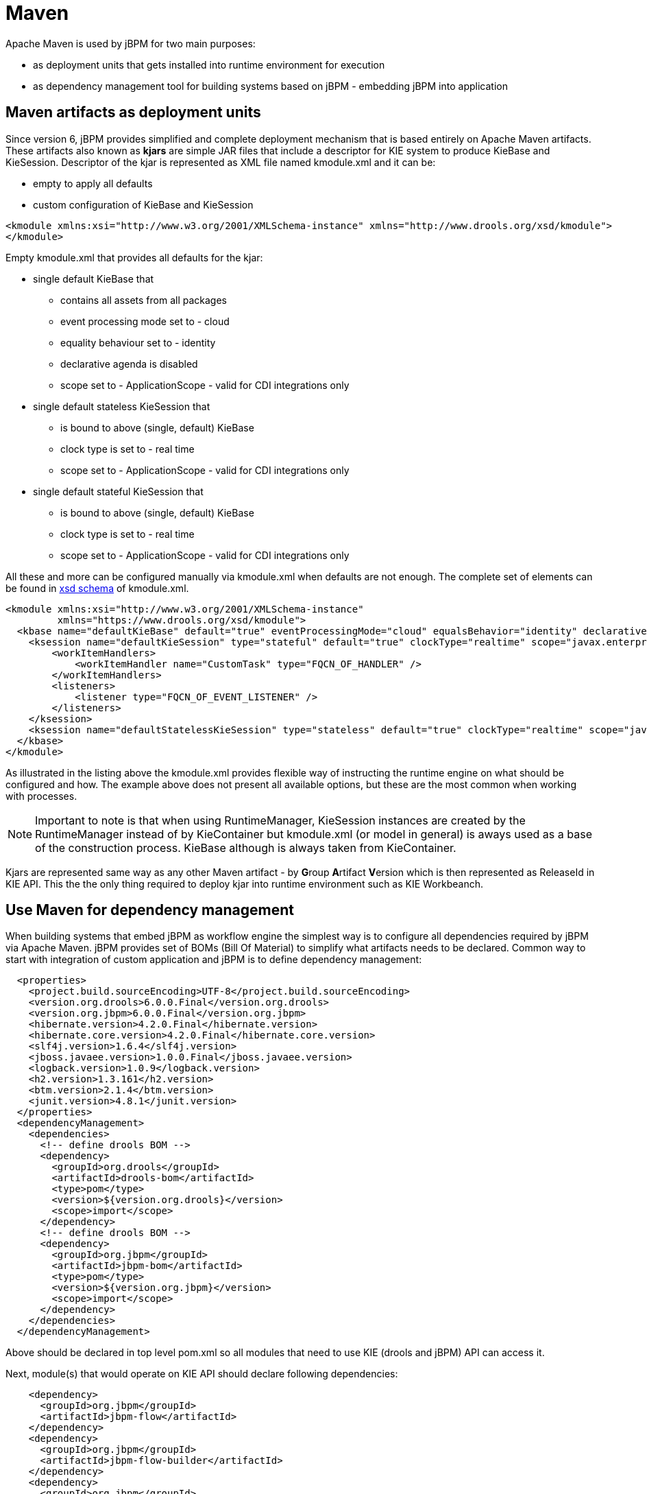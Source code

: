 
= Maven

Apache Maven is used by jBPM for two main purposes:

* as deployment units that gets installed into runtime environment for execution
* as dependency management tool for building systems based on jBPM - embedding jBPM into application

== Maven artifacts as deployment units

Since version 6, jBPM provides simplified and complete deployment mechanism that is based entirely on Apache Maven artifacts.
These artifacts also known as *kjars* are simple JAR files that include a descriptor for KIE system to produce KieBase and KieSession.
Descriptor of the kjar is represented as XML file named kmodule.xml and it can be:

* empty to apply all defaults
* custom configuration of KieBase and KieSession



[source,xml]
----
<kmodule xmlns:xsi="http://www.w3.org/2001/XMLSchema-instance" xmlns="http://www.drools.org/xsd/kmodule">
</kmodule>
----

Empty kmodule.xml that provides all defaults for the kjar:

* single default KieBase that 

** contains all assets from all packages
** event processing mode set to - cloud
** equality behaviour set to - identity
** declarative agenda is disabled
** scope set to - ApplicationScope - valid for CDI integrations only

* single default stateless KieSession that

** is bound to above (single, default) KieBase
** clock type is set to - real time
** scope set to - ApplicationScope - valid for CDI integrations only

* single default stateful KieSession that

** is bound to above (single, default) KieBase
** clock type is set to - real time
** scope set to - ApplicationScope - valid for CDI integrations only


All these and more can be configured manually via kmodule.xml when defaults are not enough.
The complete set of elements can be found in https://github.com/kiegroup/droolsjbpm-knowledge/blob/6.0.x/kie-api/src/main/resources/org/kie/api/kmodule.xsd[xsd
      schema] of kmodule.xml.

[source,xml]
----
<kmodule xmlns:xsi="http://www.w3.org/2001/XMLSchema-instance" 
         xmlns="https://www.drools.org/xsd/kmodule">
  <kbase name="defaultKieBase" default="true" eventProcessingMode="cloud" equalsBehavior="identity" declarativeAgenda="disabled" scope="javax.enterprise.context.ApplicationScoped" packages="*">
    <ksession name="defaultKieSession" type="stateful" default="true" clockType="realtime" scope="javax.enterprise.context.ApplicationScoped">
        <workItemHandlers>
            <workItemHandler name="CustomTask" type="FQCN_OF_HANDLER" />
        </workItemHandlers>
        <listeners>
            <listener type="FQCN_OF_EVENT_LISTENER" />
        </listeners>
    </ksession>
    <ksession name="defaultStatelessKieSession" type="stateless" default="true" clockType="realtime" scope="javax.enterprise.context.ApplicationScoped"/>
  </kbase>
</kmodule>
----

As illustrated in the listing above the kmodule.xml provides flexible way of instructing the runtime engine on what should be configured and how.
The example above does not present all available options, but these are the most common when working with processes. 

[NOTE]
====
Important to note is that when using RuntimeManager, KieSession instances are created by the RuntimeManager instead of by KieContainer but kmodule.xml (or model in general) is aways used as a base of the construction process.
KieBase although is always taken from KieContainer.
====

Kjars are represented same way as any other Maven artifact - by **G**roup **A**rtifact **V**ersion which is then represented as ReleaseId in KIE API.
This the the only thing required to deploy kjar into runtime environment such as KIE Workbeanch.

== Use Maven for dependency management

When building systems that embed jBPM as workflow engine the simplest way is to configure all dependencies required by jBPM via Apache Maven.
jBPM provides set of BOMs (Bill Of Material) to simplify what artifacts needs to be declared.
Common way to start with integration of custom application and jBPM is to define dependency management: 

[source,xml]
----
  <properties>
    <project.build.sourceEncoding>UTF-8</project.build.sourceEncoding>
    <version.org.drools>6.0.0.Final</version.org.drools>
    <version.org.jbpm>6.0.0.Final</version.org.jbpm>
    <hibernate.version>4.2.0.Final</hibernate.version>
    <hibernate.core.version>4.2.0.Final</hibernate.core.version>
    <slf4j.version>1.6.4</slf4j.version>
    <jboss.javaee.version>1.0.0.Final</jboss.javaee.version>
    <logback.version>1.0.9</logback.version>
    <h2.version>1.3.161</h2.version>
    <btm.version>2.1.4</btm.version>
    <junit.version>4.8.1</junit.version>
  </properties>
  <dependencyManagement>
    <dependencies>
      <!-- define drools BOM -->
      <dependency>
        <groupId>org.drools</groupId>
        <artifactId>drools-bom</artifactId>
        <type>pom</type>
        <version>${version.org.drools}</version>
        <scope>import</scope>
      </dependency>
      <!-- define drools BOM -->
      <dependency>
        <groupId>org.jbpm</groupId>
        <artifactId>jbpm-bom</artifactId>
        <type>pom</type>
        <version>${version.org.jbpm}</version>
        <scope>import</scope>
      </dependency>
    </dependencies>
  </dependencyManagement>
----

Above should be declared in top level pom.xml so all modules that need to use KIE (drools and jBPM) API can access it. 

Next, module(s) that would operate on KIE API should declare following dependencies:

[source,xml]
----
    <dependency>
      <groupId>org.jbpm</groupId>
      <artifactId>jbpm-flow</artifactId>
    </dependency>
    <dependency>
      <groupId>org.jbpm</groupId>
      <artifactId>jbpm-flow-builder</artifactId>
    </dependency>
    <dependency>
      <groupId>org.jbpm</groupId>
      <artifactId>jbpm-bpmn2</artifactId>
    </dependency>
    <dependency>
      <groupId>org.jbpm</groupId>
      <artifactId>jbpm-persistence-jpa</artifactId>
    </dependency>
    <dependency>
      <groupId>org.jbpm</groupId>
      <artifactId>jbpm-human-task-core</artifactId>
    </dependency>
    <dependency>
      <groupId>org.jbpm</groupId>
      <artifactId>jbpm-runtime-manager</artifactId>
    </dependency>
    <dependency>
      <groupId>org.slf4j</groupId>
      <artifactId>slf4j-api</artifactId>
      <version>${slf4j.version}</version>
    </dependency>
----

Above are the main runtime dependencies, regardless of where the application is deployed (application server, servlet container, standalone app). A good practice is to test the workflow components to ensure they work properly before actual deployment and thus following test dependencies should be defined:

[source,xml]
----
    <!-- test dependencies -->
    <dependency>
      <groupId>org.jbpm</groupId>
      <artifactId>jbpm-shared-services</artifactId>
      <classifier>btm</classifier>
      <scope>test</scope>
    </dependency>
    <dependency>
      <groupId>ch.qos.logback</groupId>
      <artifactId>logback-classic</artifactId>
      <version>${logback.version}</version>
      <scope>test</scope>
    </dependency>
    <dependency>
      <groupId>junit</groupId>
      <artifactId>junit</artifactId>
      <version>${junit.version}</version>
      <scope>test</scope>
    </dependency>
    <dependency>
      <groupId>org.hibernate</groupId>
      <artifactId>hibernate-entitymanager</artifactId>
      <version>${hibernate.version}</version>
      <scope>test</scope>
    </dependency>
    <dependency>
      <groupId>org.hibernate</groupId>
      <artifactId>hibernate-core</artifactId>
      <version>${hibernate.core.version}</version>
      <scope>test</scope>
    </dependency>
    <dependency>
      <groupId>com.h2database</groupId>
      <artifactId>h2</artifactId>
      <version>${h2.version}</version>
      <scope>test</scope>
    </dependency>
    <dependency>
      <groupId>org.codehaus.btm</groupId>
      <artifactId>btm</artifactId>
      <version>${btm.version}</version>
      <scope>test</scope>
    </dependency>
----

Last but not least, define the JBoss Maven repository for artifacts resolution:

[source,xml]
----
  <repositories>
    <repository>
      <id>jboss-public-repository-group</id>
      <name>JBoss Public Repository Group</name>
      <url>http://repository.jboss.org/nexus/content/groups/public/</url>
      <releases>
        <updatePolicy>never</updatePolicy>
      </releases>
      <snapshots>
        <updatePolicy>daily</updatePolicy>
      </snapshots>
    </repository>
  </repositories>
----

That should allow to configure jBPM in your application and provide access to KIE API to operate on processes, rules, events.
